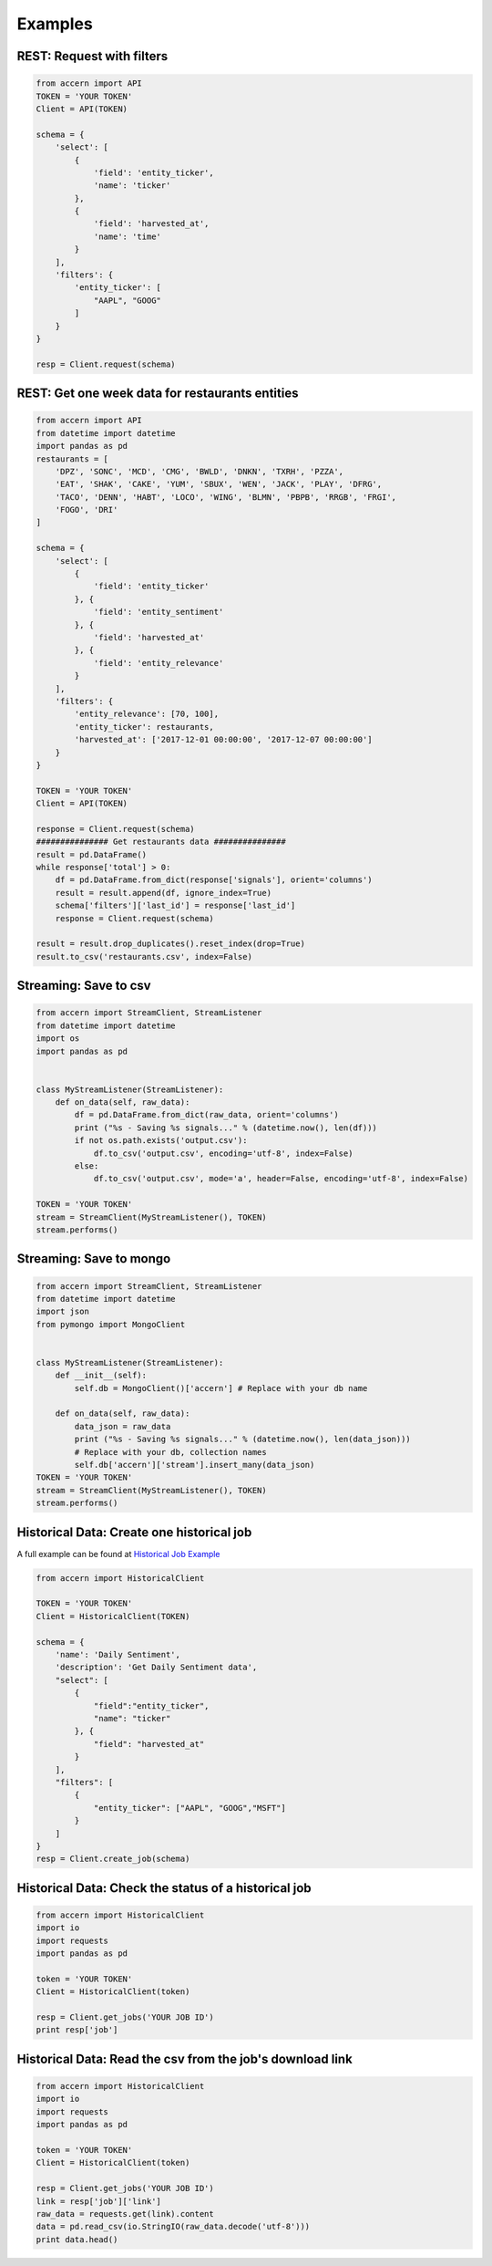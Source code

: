 ########
Examples
########


REST: Request with filters
--------------------------

.. code-block:: python

    from accern import API
    TOKEN = 'YOUR TOKEN'
    Client = API(TOKEN)

    schema = {
        'select': [
            {
                'field': 'entity_ticker',
                'name': 'ticker'
            },
            {
                'field': 'harvested_at',
                'name': 'time'
            }
        ],
        'filters': {
            'entity_ticker': [
                "AAPL", "GOOG"
            ]
        }
    }

    resp = Client.request(schema)


REST: Get one week data for restaurants entities
------------------------------------------------

.. code-block:: python

    from accern import API
    from datetime import datetime
    import pandas as pd
    restaurants = [
        'DPZ', 'SONC', 'MCD', 'CMG', 'BWLD', 'DNKN', 'TXRH', 'PZZA',
        'EAT', 'SHAK', 'CAKE', 'YUM', 'SBUX', 'WEN', 'JACK', 'PLAY', 'DFRG',
        'TACO', 'DENN', 'HABT', 'LOCO', 'WING', 'BLMN', 'PBPB', 'RRGB', 'FRGI',
        'FOGO', 'DRI'
    ]

    schema = {
        'select': [
            {
                'field': 'entity_ticker'
            }, {
                'field': 'entity_sentiment'
            }, {
                'field': 'harvested_at'
            }, {
                'field': 'entity_relevance'
            }
        ],
        'filters': {
            'entity_relevance': [70, 100],
            'entity_ticker': restaurants,
            'harvested_at': ['2017-12-01 00:00:00', '2017-12-07 00:00:00']
        }
    }

    TOKEN = 'YOUR TOKEN'
    Client = API(TOKEN)

    response = Client.request(schema)
    ############### Get restaurants data ###############
    result = pd.DataFrame()
    while response['total'] > 0:
        df = pd.DataFrame.from_dict(response['signals'], orient='columns')
        result = result.append(df, ignore_index=True)
        schema['filters']['last_id'] = response['last_id']
        response = Client.request(schema)

    result = result.drop_duplicates().reset_index(drop=True)
    result.to_csv('restaurants.csv', index=False)

Streaming: Save to csv
--------------------------

.. code-block:: python

    from accern import StreamClient, StreamListener
    from datetime import datetime
    import os
    import pandas as pd


    class MyStreamListener(StreamListener):
        def on_data(self, raw_data):
            df = pd.DataFrame.from_dict(raw_data, orient='columns')
            print ("%s - Saving %s signals..." % (datetime.now(), len(df)))
            if not os.path.exists('output.csv'):
                df.to_csv('output.csv', encoding='utf-8', index=False)
            else:
                df.to_csv('output.csv', mode='a', header=False, encoding='utf-8', index=False)

    TOKEN = 'YOUR TOKEN'
    stream = StreamClient(MyStreamListener(), TOKEN)
    stream.performs()

Streaming: Save to mongo
------------------------

.. code-block:: python

    from accern import StreamClient, StreamListener
    from datetime import datetime
    import json
    from pymongo import MongoClient


    class MyStreamListener(StreamListener):
        def __init__(self):
            self.db = MongoClient()['accern'] # Replace with your db name

        def on_data(self, raw_data):
            data_json = raw_data
            print ("%s - Saving %s signals..." % (datetime.now(), len(data_json)))
            # Replace with your db, collection names
            self.db['accern']['stream'].insert_many(data_json)
    TOKEN = 'YOUR TOKEN'
    stream = StreamClient(MyStreamListener(), TOKEN)
    stream.performs()


Historical Data: Create one historical job
------------------------------------------

A full example can be found at
`Historical Job Example <https://raw.githubusercontent.com/Accern/accern-python/master/docs/_static/historical_job.html>`_

.. code-block:: python

    from accern import HistoricalClient

    TOKEN = 'YOUR TOKEN'
    Client = HistoricalClient(TOKEN)

    schema = {
        'name': 'Daily Sentiment',
        'description': 'Get Daily Sentiment data',
        "select": [
            {
                "field":"entity_ticker",
                "name": "ticker"
            }, {
                "field": "harvested_at"
            }
        ],
        "filters": [
            {
                "entity_ticker": ["AAPL", "GOOG","MSFT"]
            }
        ]
    }
    resp = Client.create_job(schema)


Historical Data: Check the status of a historical job
-----------------------------------------------------

.. code-block:: python

    from accern import HistoricalClient
    import io
    import requests
    import pandas as pd

    token = 'YOUR TOKEN'
    Client = HistoricalClient(token)

    resp = Client.get_jobs('YOUR JOB ID')
    print resp['job']


Historical Data: Read the csv from the job's download link
----------------------------------------------------------

.. code-block:: python

    from accern import HistoricalClient
    import io
    import requests
    import pandas as pd

    token = 'YOUR TOKEN'
    Client = HistoricalClient(token)

    resp = Client.get_jobs('YOUR JOB ID')
    link = resp['job']['link']
    raw_data = requests.get(link).content
    data = pd.read_csv(io.StringIO(raw_data.decode('utf-8')))
    print data.head()
